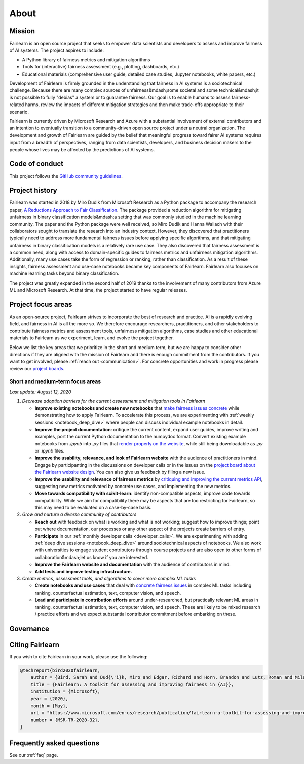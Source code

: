 .. _about:

About
=====

.. _mission:

Mission
-------

Fairlearn is an open source project that seeks to empower data scientists and
developers to assess and improve fairness of AI systems.
The project aspires to include:

- A Python library of fairness metrics and mitigation algorithms
- Tools for (interactive) fairness assessment (e.g., plotting, dashboards, etc.)
- Educational materials (comprehensive user guide, detailed case studies,
  Jupyter notebooks, white papers, etc.)

Development of Fairlearn is firmly grounded in the understanding that fairness
in AI systems is a sociotechnical challenge.
Because there are many complex sources of unfairness&mdash;some societal and
some technical&mdash;it is not possible to fully "debias" a system or to
guarantee fairness.
Our goal is to enable humans to assess fairness-related harms, review the
impacts of different mitigation strategies and then make trade-offs
appropriate to their scenario.

Fairlearn is currently driven by Microsoft Research and Azure with a substantial
involvement of external contributors and an intention to eventually transition to a
community-driven open source project under a neutral organization.
The development and growth of Fairlearn are guided by the belief that meaningful progress
toward fairer AI systems requires input from a breadth of perspectives,
ranging from data scientists, developers, and business decision makers to the
people whose lives may be affected by the predictions of AI systems. 

.. _code_of_conduct:

Code of conduct
---------------

This project follows the
`GitHub community guidelines <https://help.github.com/en/github/site-policy/github-community-guidelines>`_.

.. _history:

Project history
---------------

Fairlearn was started in 2018 by Miro Dudik from Microsoft Research as a
Python package to accompany the research paper,
`A Reductions Approach to Fair Classification <http://proceedings.mlr.press/v80/agarwal18a/agarwal18a.pdf>`_.
The package provided a reduction algorithm for mitigating unfairness in binary
classification models&mdash;a setting that was commonly studied in the
machine learning community.
The paper and the Python package were well received, so Miro Dudik and Hanna
Wallach with their collaborators sought to translate the research into an industry context.
However, they discovered that practitioners typically need to address more
fundamental fairness issues before applying specific algorithms, and that
mitigating unfairness in binary classification models is a relatively rare use
case.
They also discovered that fairness assessment is a common need, along with
access to domain-specific guides to fairness metrics and unfairness mitigation
algorithms.
Additionally, many use cases take the form of regression or ranking, rather
than classification.
As a result of these insights, fairness assessment and use-case notebooks
became key components of Fairlearn.
Fairlearn also focuses on machine learning tasks beyond binary classification.

The project was greatly expanded in the second half of 2019 thanks to the
involvement of many contributors from Azure ML and Microsoft Research.
At that time, the project started to have regular releases.

.. _roadmap:

Project focus areas
-------------------

As an open-source project, Fairlearn strives to incorporate the best of
research and practice.
AI is a rapidly evolving field, and fairness in AI is all the more so.
We therefore encourage researchers, practitioners, and other stakeholders to
contribute fairness metrics and assessment tools, unfairness mitigation algorithms,
case studies and other educational materials to Fairlearn as we experiment,
learn, and evolve the project together.

Below we list the key areas that we prioritize in the short
and medium term, but we are happy to consider other directions
if they are aligned with the mission of Fairlearn and there is enough commitment
from the contributors. If you want to get involved, please
:ref:`reach out <communication>`. For concrete opportunities and
work in progress please review our `project boards <https://github.com/fairlearn/fairlearn/projects>`_.

Short and medium-term focus areas
^^^^^^^^^^^^^^^^^^^^^^^^^^^^^^^^^

*Last update: August 12, 2020*

#. *Decrease adoption barriers for the current assessment and mitigation tools in Fairlearn*

   - **Improve existing notebooks and create new notebooks** that
     `make fairness issues concrete <https://fairlearn.github.io/contributor_guide/contributing_example_notebooks.html>`_
     while demonstrating how to apply Fairlearn. To accelerate this process, we are experimenting with
     :ref:`weekly sessions <notebook_deep_dive>` where people can discuss
     individual example notebooks in detail.
     
   - **Improve the project documentation**: critique the current content, expand user guides,
     improve writing and examples, port the current Python documentation to the numpydoc format. 
     Convert existing example notebooks from `.ipynb` into `.py` files that
     `render properly on the website <https://fairlearn.github.io/auto_examples/notebooks/index.html>`_,
     while still being downloadable as `.py` or `.ipynb` files.

   - **Improve the usability, relevance, and look of Fairlearn website** with the audience of practitioners in mind.
     Engage by participanting in the discussions on developer calls or in the issues on the `project board about the Fairlearn
     website design <https://github.com/fairlearn/fairlearn/projects/9>`_. You can also give us feedback by filing
     a new issue.

   - **Improve the usability and relevance of fairness metrics** by
     `critiquing and improving the current metrics API <https://github.com/fairlearn/fairlearn-proposals/issues/12>`_,
     suggesting new metrics motivated by concrete use cases, and implementing the new metrics.
   
   - **Move towards compatibility with scikit-learn**: identify non-compatible aspects, improve code
     towards compatibility.
     While we aim for compatibility there may be aspects that are too
     restricting for Fairlearn, so this may need to be evaluated on a
     case-by-case basis.

#. *Grow and nurture a diverse community of contributors*
   
   - **Reach out** with feedback on what is working and what
     is not working; suggest how to improve things; point out where
     documentation, our processes or any other aspect of the projects create
     barriers of entry.

   - **Participate** in our :ref:`monthly developer calls <developer_calls>`.
     We are experimenting with adding :ref:`deep dive sessions <notebook_deep_dive>` around sociotechnical
     aspects of notebooks.
     We also work with universities to engage student contributors
     through course projects and are also open to other forms of collaboration&mdash;let us know if you
     are interested.

   - **Improve the Fairlearn website and documentation** with the audience of contributors in mind.
   
   - **Add tests and improve testing infrastructure.**
     
#. *Create metrics, assessment tools, and algorithms to cover more complex ML tasks*

   - **Create notebooks and use cases** that deal with
     `concrete fairness issues <https://fairlearn.github.io/contributor_guide/contributing_example_notebooks.html>`_
     in complex ML tasks including
     ranking, counterfactual estimation, text, computer vision, and speech.
   
   - **Lead and participate in contribution efforts** around under-researched, but practically relevant
     ML areas in ranking, counterfactual estimation, text, computer vision, and speech. These are likely
     to be mixed research / practice efforts and we expect substantial contributor commitment before
     embarking on these.

.. _governance:

Governance
----------


Citing Fairlearn
----------------

If you wish to cite Fairlearn in your work, please use the following:

.. code ::

    @techreport{bird2020fairlearn,
        author = {Bird, Sarah and Dud{\'i}k, Miro and Edgar, Richard and Horn, Brandon and Lutz, Roman and Milan, Vanessa and Sameki, Mehrnoosh and Wallach, Hanna and Walker, Kathleen},
        title = {Fairlearn: A toolkit for assessing and improving fairness in {AI}},
        institution = {Microsoft},
        year = {2020},
        month = {May},
        url = "https://www.microsoft.com/en-us/research/publication/fairlearn-a-toolkit-for-assessing-and-improving-fairness-in-ai/",
        number = {MSR-TR-2020-32},
    }

Frequently asked questions
--------------------------

See our :ref:`faq` page.

